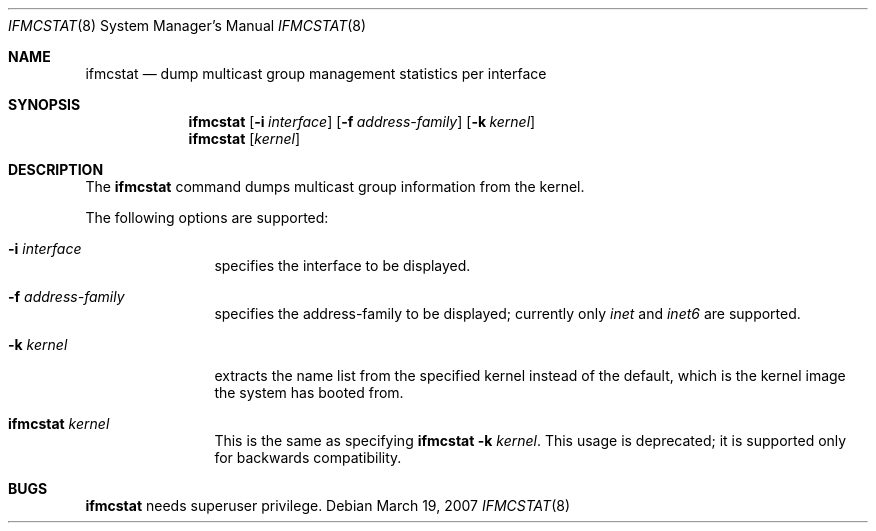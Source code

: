 .\"	$KAME: ifmcstat.8,v 1.6 2002/10/31 04:23:43 suz Exp $
.\"
.\" Copyright (C) 1995, 1996, 1997, 1998, and 1999 WIDE Project.
.\" All rights reserved.
.\"
.\" Redistribution and use in source and binary forms, with or without
.\" modification, are permitted provided that the following conditions
.\" are met:
.\" 1. Redistributions of source code must retain the above copyright
.\"    notice, this list of conditions and the following disclaimer.
.\" 2. Redistributions in binary form must reproduce the above copyright
.\"    notice, this list of conditions and the following disclaimer in the
.\"    documentation and/or other materials provided with the distribution.
.\" 3. Neither the name of the project nor the names of its contributors
.\"    may be used to endorse or promote products derived from this software
.\"    without specific prior written permission.
.\"
.\" THIS SOFTWARE IS PROVIDED BY THE PROJECT AND CONTRIBUTORS ``AS IS'' AND
.\" ANY EXPRESS OR IMPLIED WARRANTIES, INCLUDING, BUT NOT LIMITED TO, THE
.\" IMPLIED WARRANTIES OF MERCHANTABILITY AND FITNESS FOR A PARTICULAR PURPOSE
.\" ARE DISCLAIMED.  IN NO EVENT SHALL THE PROJECT OR CONTRIBUTORS BE LIABLE
.\" FOR ANY DIRECT, INDIRECT, INCIDENTAL, SPECIAL, EXEMPLARY, OR CONSEQUENTIAL
.\" DAMAGES (INCLUDING, BUT NOT LIMITED TO, PROCUREMENT OF SUBSTITUTE GOODS
.\" OR SERVICES; LOSS OF USE, DATA, OR PROFITS; OR BUSINESS INTERRUPTION)
.\" HOWEVER CAUSED AND ON ANY THEORY OF LIABILITY, WHETHER IN CONTRACT, STRICT
.\" LIABILITY, OR TORT (INCLUDING NEGLIGENCE OR OTHERWISE) ARISING IN ANY WAY
.\" OUT OF THE USE OF THIS SOFTWARE, EVEN IF ADVISED OF THE POSSIBILITY OF
.\" SUCH DAMAGE.
.\"
.\" $FreeBSD$
.\"
.Dd March 19, 2007
.Dt IFMCSTAT 8
.Os
.Sh NAME
.Nm ifmcstat
.Nd dump multicast group management statistics per interface
.Sh SYNOPSIS
.Nm
.Op Fl i Ar interface
.Op Fl f Ar address-family
.Op Fl k Ar kernel
.Nm
.Op Ar kernel
.\"
.Sh DESCRIPTION
The
.Nm
command dumps multicast group information from the kernel.
.Pp
The following options are supported:
.Bl -tag -width Fl
.It Fl i Ar interface
specifies the interface to be displayed.
.Pp
.It Fl f Ar address-family
specifies the address-family to be displayed; currently only
.Ar inet
and
.Ar inet6
are supported.
.It Fl k Ar kernel
extracts the name list from the specified kernel instead of the
default, which is the kernel image the system has booted from.
.It Nm Ar kernel
This is the same as specifying
.Nm
.Fl k Ar kernel .
This usage is deprecated; it is supported only for backwards compatibility.
.Sh BUGS
.Nm
needs superuser privilege.
